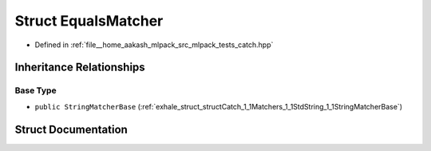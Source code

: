 .. _exhale_struct_structCatch_1_1Matchers_1_1StdString_1_1EqualsMatcher:

Struct EqualsMatcher
====================

- Defined in :ref:`file__home_aakash_mlpack_src_mlpack_tests_catch.hpp`


Inheritance Relationships
-------------------------

Base Type
*********

- ``public StringMatcherBase`` (:ref:`exhale_struct_structCatch_1_1Matchers_1_1StdString_1_1StringMatcherBase`)


Struct Documentation
--------------------


.. doxygenstruct:: Catch::Matchers::StdString::EqualsMatcher
   :members:
   :protected-members:
   :undoc-members: